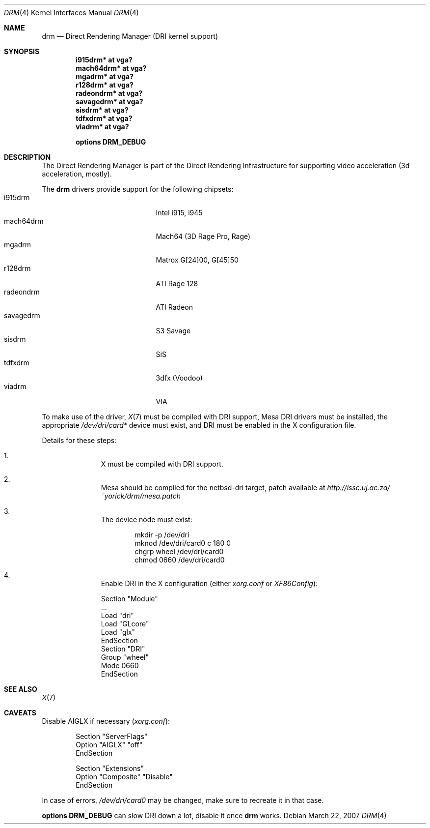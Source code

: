 .\"	$NetBSD: drm.4,v 1.2 2007/03/25 23:19:24 jmcneill Exp $
.\"
.\" Copyright (c) 2007 Thomas Klausner
.\" All rights reserved.
.\"
.\" Redistribution and use in source and binary forms, with or without
.\" modification, are permitted provided that the following conditions
.\" are met:
.\" 1. Redistributions of source code must retain the above copyright
.\"    notice, this list of conditions and the following disclaimer.
.\" 2. Redistributions in binary form must reproduce the above copyright
.\"    notice, this list of conditions and the following disclaimer in the
.\"    documentation and/or other materials provided with the distribution.
.\"
.\" THIS SOFTWARE IS PROVIDED BY THE AUTHOR ``AS IS'' AND ANY EXPRESS OR
.\" IMPLIED WARRANTIES, INCLUDING, BUT NOT LIMITED TO, THE IMPLIED WARRANTIES
.\" OF MERCHANTABILITY AND FITNESS FOR A PARTICULAR PURPOSE ARE DISCLAIMED.
.\" IN NO EVENT SHALL THE AUTHOR BE LIABLE FOR ANY DIRECT, INDIRECT,
.\" INCIDENTAL, SPECIAL, EXEMPLARY, OR CONSEQUENTIAL DAMAGES (INCLUDING, BUT
.\" NOT LIMITED TO, PROCUREMENT OF SUBSTITUTE GOODS OR SERVICES; LOSS OF USE,
.\" DATA, OR PROFITS; OR BUSINESS INTERRUPTION) HOWEVER CAUSED AND ON ANY
.\" THEORY OF LIABILITY, WHETHER IN CONTRACT, STRICT LIABILITY, OR TORT
.\" (INCLUDING NEGLIGENCE OR OTHERWISE) ARISING IN ANY WAY OUT OF THE USE OF
.\" THIS SOFTWARE, EVEN IF ADVISED OF THE POSSIBILITY OF SUCH DAMAGE.
.\"
.Dd March 22, 2007
.Dt DRM 4
.Os
.Sh NAME
.Nm drm
.Nd Direct Rendering Manager (DRI kernel support)
.Sh SYNOPSIS
.Cd i915drm*       at vga?
.Cd mach64drm*     at vga?
.Cd mgadrm*        at vga?
.Cd r128drm*       at vga?
.Cd radeondrm*     at vga?
.Cd savagedrm*     at vga?
.Cd sisdrm*        at vga?
.Cd tdfxdrm*       at vga?
.Cd viadrm*        at vga?
.Pp
.Cd options        DRM_DEBUG
.Sh DESCRIPTION
The
.Tn Direct Rendering Manager
is part of the
.Tn Direct Rendering Infrastructure
for supporting video acceleration (3d acceleration, mostly).
.Pp
The
.Nm
drivers provide support for the following chipsets:
.Bl -tag -width XsavagedrmXXX -offset indent -compact
.It i915drm
Intel i915, i945
.It mach64drm
Mach64 (3D Rage Pro, Rage)
.It mgadrm
Matrox G[24]00, G[45]50
.It r128drm
ATI Rage 128
.It radeondrm
ATI Radeon
.It savagedrm
S3 Savage
.It sisdrm
SiS
.It tdfxdrm
3dfx (Voodoo)
.It viadrm
VIA
.El
.Pp
To make use of the driver,
.Xr X 7
must be compiled with DRI support, Mesa DRI drivers must be installed,
the appropriate
.Pa /dev/dri/card*
device must exist, and DRI must be enabled in the X configuration
file.
.Pp
Details for these steps:
.Bl -enum -offset indent
.It
X must be compiled with DRI support.
.It
Mesa should be compiled for the netbsd-dri target, patch available at
.Pa http://issc.uj.ac.za/~yorick/drm/mesa.patch
.It
The device node must exist:
.Bd -literal -offset indent
mkdir -p /dev/dri
mknod /dev/dri/card0 c 180 0
chgrp wheel /dev/dri/card0
chmod 0660 /dev/dri/card0
.Ed
.It
Enable DRI in the X configuration (either
.Pa xorg.conf
or
.Pa XF86Config ) :
.Bd -literal
Section "Module"
        ...
        Load  "dri"
        Load  "GLcore"
        Load  "glx"
EndSection
...
Section "DRI"
        Group "wheel"
        Mode 0660
EndSection
.Ed
.El
.Sh SEE ALSO
.Xr X 7
.\" .Sh HISTORY
.\" The
.\" .Nm
.\" driver first appeared in
.\" ??
.\" and then it was ported to
.\" .Nx 5.0 .
.\" .Sh AUTHORS
.\" .An -nosplit
.\" The
.\" .Nm
.\" driver was written by
.\" .An ??
.\" and
.\" .An Yorick Hardy
.\" who adapted the code for
.\" .Nx .
.Sh CAVEATS
Disable AIGLX if necessary
.Pq Pa xorg.conf :
.Bd -literal -offset indent
Section "ServerFlags"
        Option  "AIGLX" "off"
EndSection

Section "Extensions"
        Option "Composite" "Disable"
EndSection
.Ed
.Pp
In case of errors,
.Pa /dev/dri/card0
may be changed, make sure to recreate it in that case.
.Pp
.Cd options DRM_DEBUG
can slow DRI down a lot, disable it once
.Nm
works.
